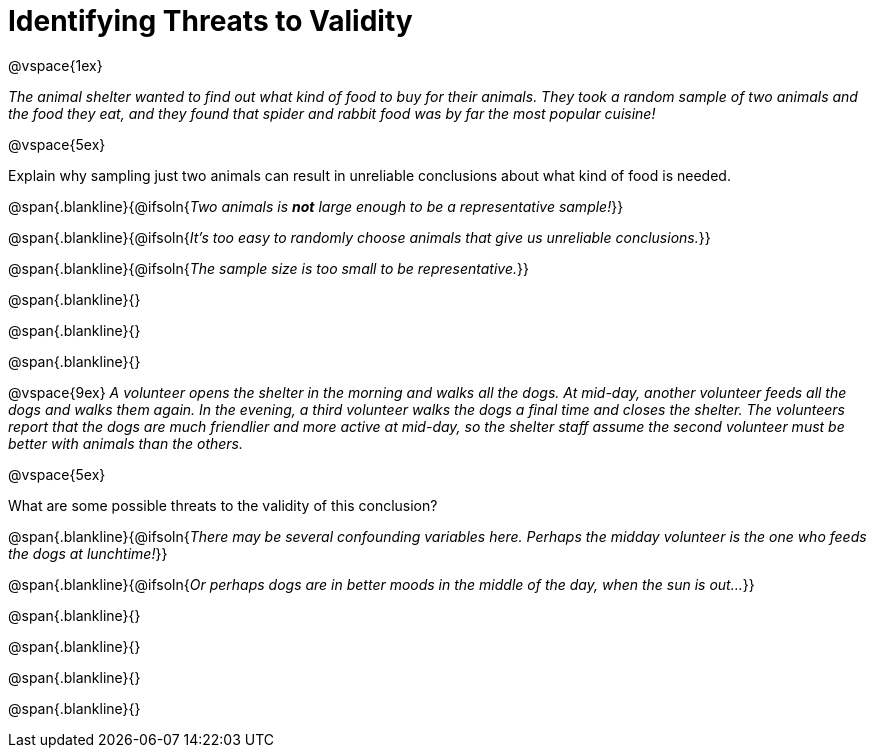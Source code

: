 = Identifying Threats to Validity

@vspace{1ex}

_The animal shelter wanted to find out what kind of food to buy for their animals. They took a random sample of two animals and the food they eat, and they found that spider and rabbit food was by far the most popular cuisine!_

@vspace{5ex}

Explain why sampling just two animals can result in unreliable conclusions about what kind of food is needed.

@span{.blankline}{@ifsoln{_Two animals is *not* large enough to be a representative sample!_}}

@span{.blankline}{@ifsoln{_It's too easy to randomly choose animals that give us unreliable conclusions._}}

@span{.blankline}{@ifsoln{_The sample size is too small to be representative._}}

@span{.blankline}{}

@span{.blankline}{}

@span{.blankline}{}

@vspace{9ex}
_A volunteer opens the shelter in the morning and walks all the dogs. At mid-day, another volunteer feeds all the dogs and walks them again. In the evening, a third volunteer walks the dogs a final time and closes the shelter. The volunteers report that the dogs are much friendlier and more active at mid-day, so the shelter staff assume the second volunteer must be better with animals than the others._

@vspace{5ex}

What are some possible threats to the validity of this conclusion?

@span{.blankline}{@ifsoln{_There may be several confounding variables here. Perhaps the midday volunteer is the one who feeds the dogs at lunchtime!_}}

@span{.blankline}{@ifsoln{_Or perhaps dogs are in better moods in the middle of the day, when the sun is out..._}}

@span{.blankline}{}

@span{.blankline}{}

@span{.blankline}{}

@span{.blankline}{}
